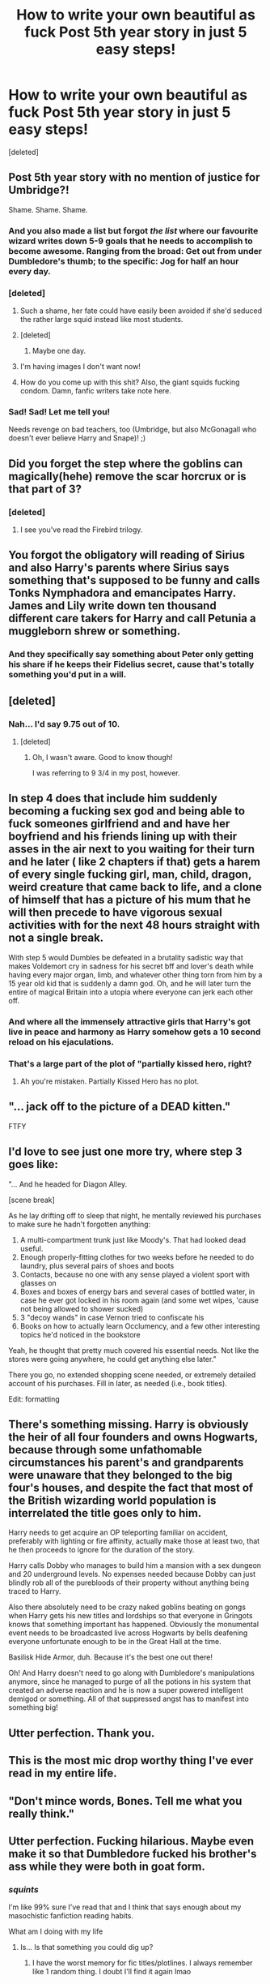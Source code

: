 #+TITLE: How to write your own beautiful as fuck Post 5th year story in just 5 easy steps!

* How to write your own beautiful as fuck Post 5th year story in just 5 easy steps!
:PROPERTIES:
:Score: 232
:DateUnix: 1482530245.0
:DateShort: 2016-Dec-24
:FlairText: RANT
:END:
[deleted]


** Post 5th year story with no mention of justice for Umbridge?!

Shame. Shame. Shame.
:PROPERTIES:
:Author: Ch1pp
:Score: 92
:DateUnix: 1482535003.0
:DateShort: 2016-Dec-24
:END:

*** And you also made a list but forgot /the list/ where our favourite wizard writes down 5-9 goals that he needs to accomplish to become awesome. Ranging from the broad: Get out from under Dumbledore's thumb; to the specific: Jog for half an hour every day.
:PROPERTIES:
:Author: Ch1pp
:Score: 51
:DateUnix: 1482541124.0
:DateShort: 2016-Dec-24
:END:


*** [deleted]
:PROPERTIES:
:Score: 47
:DateUnix: 1482559375.0
:DateShort: 2016-Dec-24
:END:

**** Such a shame, her fate could have easily been avoided if she'd seduced the rather large squid instead like most students.
:PROPERTIES:
:Author: gameboy17
:Score: 20
:DateUnix: 1482566118.0
:DateShort: 2016-Dec-24
:END:


**** [deleted]
:PROPERTIES:
:Score: 2
:DateUnix: 1482875166.0
:DateShort: 2016-Dec-28
:END:

***** Maybe one day.
:PROPERTIES:
:Author: Conneron
:Score: 2
:DateUnix: 1482875471.0
:DateShort: 2016-Dec-28
:END:


**** I'm having images I don't want now!
:PROPERTIES:
:Author: GryffindorTom
:Score: 2
:DateUnix: 1483147876.0
:DateShort: 2016-Dec-31
:END:


**** How do you come up with this shit? Also, the giant squids fucking condom. Damn, fanfic writers take note here.
:PROPERTIES:
:Score: 2
:DateUnix: 1484818492.0
:DateShort: 2017-Jan-19
:END:


*** Sad! Sad! Let me tell you!

Needs revenge on bad teachers, too (Umbridge, but also McGonagall who doesn't ever believe Harry and Snape)! ;)
:PROPERTIES:
:Author: Laxian
:Score: 5
:DateUnix: 1482783425.0
:DateShort: 2016-Dec-26
:END:


** Did you forget the step where the goblins can magically(hehe) remove the scar horcrux or is that part of 3?
:PROPERTIES:
:Author: Shrimpton
:Score: 68
:DateUnix: 1482537160.0
:DateShort: 2016-Dec-24
:END:

*** [deleted]
:PROPERTIES:
:Score: 43
:DateUnix: 1482560006.0
:DateShort: 2016-Dec-24
:END:

**** I see you've read the Firebird trilogy.
:PROPERTIES:
:Author: OutOfNiceUsernames
:Score: 36
:DateUnix: 1482578824.0
:DateShort: 2016-Dec-24
:END:


** You forgot the obligatory will reading of Sirius and also Harry's parents where Sirius says something that's supposed to be funny and calls Tonks Nymphadora and emancipates Harry. James and Lily write down ten thousand different care takers for Harry and call Petunia a muggleborn shrew or something.
:PROPERTIES:
:Author: zombieqatz
:Score: 57
:DateUnix: 1482557975.0
:DateShort: 2016-Dec-24
:END:

*** And they specifically say something about Peter only getting his share if he keeps their Fidelius secret, cause that's totally something you'd put in a will.
:PROPERTIES:
:Author: t1mepiece
:Score: 24
:DateUnix: 1482621536.0
:DateShort: 2016-Dec-25
:END:


** [deleted]
:PROPERTIES:
:Score: 49
:DateUnix: 1482541385.0
:DateShort: 2016-Dec-24
:END:

*** Nah... I'd say 9.75 out of 10.
:PROPERTIES:
:Score: 3
:DateUnix: 1486427391.0
:DateShort: 2017-Feb-07
:END:

**** [deleted]
:PROPERTIES:
:Score: 4
:DateUnix: 1486486221.0
:DateShort: 2017-Feb-07
:END:

***** Oh, I wasn't aware. Good to know though!

I was referring to 9 3/4 in my post, however.
:PROPERTIES:
:Score: 9
:DateUnix: 1486834313.0
:DateShort: 2017-Feb-11
:END:


** In step 4 does that include him suddenly becoming a fucking sex god and being able to fuck someones girlfriend and and have her boyfriend and his friends lining up with their asses in the air next to you waiting for their turn and he later ( like 2 chapters if that) gets a harem of every single fucking girl, man, child, dragon, weird creature that came back to life, and a clone of himself that has a picture of his mum that he will then precede to have vigorous sexual activities with for the next 48 hours straight with not a single break.

With step 5 would Dumbles be defeated in a brutality sadistic way that makes Voldemort cry in sadness for his secret bff and lover's death while having every major organ, limb, and whatever other thing torn from him by a 15 year old kid that is suddenly a damn god. Oh, and he will later turn the entire of magical Britain into a utopia where everyone can jerk each other off.
:PROPERTIES:
:Author: frsuin
:Score: 36
:DateUnix: 1482543291.0
:DateShort: 2016-Dec-24
:END:

*** And where all the immensely attractive girls that Harry's got live in peace and harmony as Harry somehow gets a 10 second reload on his ejaculations.
:PROPERTIES:
:Score: 22
:DateUnix: 1482543586.0
:DateShort: 2016-Dec-24
:END:


*** That's a large part of the plot of "partially kissed hero, right?
:PROPERTIES:
:Author: LucretiusCarus
:Score: 3
:DateUnix: 1482588032.0
:DateShort: 2016-Dec-24
:END:

**** Ah you're mistaken. Partially Kissed Hero has no plot.
:PROPERTIES:
:Score: 18
:DateUnix: 1482787185.0
:DateShort: 2016-Dec-27
:END:


** "... jack off to the picture of a DEAD kitten."

FTFY
:PROPERTIES:
:Author: UndeadBBQ
:Score: 32
:DateUnix: 1482533920.0
:DateShort: 2016-Dec-24
:END:


** I'd love to see just one more try, where step 3 goes like:

"... And he headed for Diagon Alley.

[scene break]

As he lay drifting off to sleep that night, he mentally reviewed his purchases to make sure he hadn't forgotten anything:

1. A multi-compartment trunk just like Moody's. That had looked dead useful.
2. Enough properly-fitting clothes for two weeks before he needed to do laundry, plus several pairs of shoes and boots
3. Contacts, because no one with any sense played a violent sport with glasses on
4. Boxes and boxes of energy bars and several cases of bottled water, in case he ever got locked in his room again (and some wet wipes, 'cause not being allowed to shower sucked)
5. 3 "decoy wands" in case Vernon tried to confiscate his
6. Books on how to actually learn Occlumency, and a few other interesting topics he'd noticed in the bookstore

Yeah, he thought that pretty much covered his essential needs. Not like the stores were going anywhere, he could get anything else later."

There you go, no extended shopping scene needed, or extremely detailed account of his purchases. Fill in later, as needed (i.e., book titles).

Edit: formatting
:PROPERTIES:
:Author: t1mepiece
:Score: 26
:DateUnix: 1482540752.0
:DateShort: 2016-Dec-24
:END:


** There's something missing. Harry is obviously the heir of all four founders and owns Hogwarts, because through some unfathomable circumstances his parent's and grandparents were unaware that they belonged to the big four's houses, and despite the fact that most of the British wizarding world population is interrelated the title goes only to him.

Harry needs to get acquire an OP teleporting familiar on accident, preferably with lighting or fire affinity, actually make those at least two, that he then proceeds to ignore for the duration of the story.

Harry calls Dobby who manages to build him a mansion with a sex dungeon and 20 underground levels. No expenses needed because Dobby can just blindly rob all of the purebloods of their property without anything being traced to Harry.

Also there absolutely need to be crazy naked goblins beating on gongs when Harry gets his new titles and lordships so that everyone in Gringots knows that something important has happened. Obviously the monumental event needs to be broadcasted live across Hogwarts by bells deafening everyone unfortunate enough to be in the Great Hall at the time.

Basilisk Hide Armor, duh. Because it's the best one out there!

Oh! And Harry doesn't need to go along with Dumbledore's manipulations anymore, since he managed to purge of all the potions in his system that created an adverse reaction and he is now a super powered intelligent demigod or something. All of that suppressed angst has to manifest into something big!
:PROPERTIES:
:Author: randoomy
:Score: 23
:DateUnix: 1482575439.0
:DateShort: 2016-Dec-24
:END:


** Utter perfection. Thank you.
:PROPERTIES:
:Author: VorpalPlayer
:Score: 40
:DateUnix: 1482533198.0
:DateShort: 2016-Dec-24
:END:


** This is the most mic drop worthy thing I've ever read in my entire life.
:PROPERTIES:
:Score: 17
:DateUnix: 1482535078.0
:DateShort: 2016-Dec-24
:END:


** "Don't mince words, Bones. Tell me what you really think."
:PROPERTIES:
:Author: Huntrrz
:Score: 14
:DateUnix: 1482541102.0
:DateShort: 2016-Dec-24
:END:


** Utter perfection. Fucking hilarious. Maybe even make it so that Dumbledore fucked his brother's ass while they were both in goat form.
:PROPERTIES:
:Score: 13
:DateUnix: 1482543008.0
:DateShort: 2016-Dec-24
:END:

*** /squints/

I'm like 99% sure I've read that and I think that says enough about my masochistic fanfiction reading habits.

What am I doing with my life
:PROPERTIES:
:Author: imjustafangirl
:Score: 16
:DateUnix: 1482551681.0
:DateShort: 2016-Dec-24
:END:

**** Is... Is that something you could dig up?
:PROPERTIES:
:Author: FreakingTea
:Score: 4
:DateUnix: 1482587682.0
:DateShort: 2016-Dec-24
:END:

***** I have the worst memory for fic titles/plotlines. I always remember like 1 random thing. I doubt I'll find it again lmao
:PROPERTIES:
:Author: imjustafangirl
:Score: 2
:DateUnix: 1482604985.0
:DateShort: 2016-Dec-24
:END:


** Now I really want to read about a fic where Dumbledore is on God cocaine. This sounds awesome.
:PROPERTIES:
:Author: nounusednames
:Score: 11
:DateUnix: 1482585391.0
:DateShort: 2016-Dec-24
:END:

*** I'm not sure if he is on something but he sure acts like it in this one. [[https://www.fanfiction.net/s/11634921][Itachi-Is-That-A-Baby]]
:PROPERTIES:
:Author: randoomy
:Score: 4
:DateUnix: 1482587835.0
:DateShort: 2016-Dec-24
:END:


** I was grinning until I got to step 7, where I actually burst out laughing. So many times I've read one of these dumbass stories and stuck with it because I'm just curious to see where the author is planning to go with it, and so many times I've been hit in in the face with an ABANDONED.
:PROPERTIES:
:Author: Mikklesquid
:Score: 8
:DateUnix: 1482583404.0
:DateShort: 2016-Dec-24
:END:

*** Why it's rare for me to start in progress stories. I can't stand getting 2/3 of the way done and find out its abandoned or not updated in 3 years
:PROPERTIES:
:Author: notwhereyouare
:Score: 4
:DateUnix: 1482594014.0
:DateShort: 2016-Dec-24
:END:


** Did this expire any Fanfic writers out there?
:PROPERTIES:
:Score: 6
:DateUnix: 1482543767.0
:DateShort: 2016-Dec-24
:END:

*** [deleted]
:PROPERTIES:
:Score: 28
:DateUnix: 1482560171.0
:DateShort: 2016-Dec-24
:END:

**** Robst may have gotten a stroke.
:PROPERTIES:
:Author: UndeadBBQ
:Score: 19
:DateUnix: 1482578592.0
:DateShort: 2016-Dec-24
:END:

***** I think that his stories are ample evidence of a previous stroke.
:PROPERTIES:
:Author: LucretiusCarus
:Score: 17
:DateUnix: 1482588253.0
:DateShort: 2016-Dec-24
:END:

****** savage
:PROPERTIES:
:Author: UndeadBBQ
:Score: 13
:DateUnix: 1482590267.0
:DateShort: 2016-Dec-24
:END:


**** I assumed he meant it as an antonym of 'inspire', but killing them would also stop the insanity...
:PROPERTIES:
:Author: wordhammer
:Score: 2
:DateUnix: 1482606447.0
:DateShort: 2016-Dec-24
:END:


*** I'm going to assume you meant inspire.

I have no idea whether your joking or not
:PROPERTIES:
:Author: Skeletickles
:Score: 7
:DateUnix: 1482558027.0
:DateShort: 2016-Dec-24
:END:


*** is expire the opposite of inspire?
:PROPERTIES:
:Author: 944tim
:Score: 2
:DateUnix: 1482607561.0
:DateShort: 2016-Dec-24
:END:


** I think I read that story.. don't forget 4 girlfriends who all get along perfectly, one from each house bonus option Hogwarts as a personified female.
:PROPERTIES:
:Author: 944tim
:Score: 6
:DateUnix: 1482606538.0
:DateShort: 2016-Dec-24
:END:

*** Isn't that the one where Harry gets tattoos and they all fuck by the weekdays?
:PROPERTIES:
:Author: Conneron
:Score: 3
:DateUnix: 1482631071.0
:DateShort: 2016-Dec-25
:END:

**** Yep that's the one linkffn(Harry Potter and the Four Founders)
:PROPERTIES:
:Author: frsuin
:Score: 1
:DateUnix: 1482702406.0
:DateShort: 2016-Dec-26
:END:

***** [[http://www.fanfiction.net/s/4753440/1/][*/Harry Potter and the Four Founders/*]] by [[https://www.fanfiction.net/u/1229909/Darth-Marrs][/Darth Marrs/]]

#+begin_quote
  In which Harry discovers there is more to being the Heir of the Four Founders than than just having really cool tattoos. Powerful Harry, Multi-Ship. Post OOTP. No Slash.
#+end_quote

^{/Site/: [[http://www.fanfiction.net/][fanfiction.net]] *|* /Category/: Harry Potter *|* /Rated/: Fiction M *|* /Chapters/: 30 *|* /Words/: 122,625 *|* /Reviews/: 2,038 *|* /Favs/: 5,323 *|* /Follows/: 2,260 *|* /Updated/: 9/19/2009 *|* /Published/: 12/29/2008 *|* /Status/: Complete *|* /id/: 4753440 *|* /Language/: English *|* /Genre/: Fantasy *|* /Characters/: Harry P. *|* /Download/: [[http://www.ff2ebook.com/old/ffn-bot/index.php?id=4753440&source=ff&filetype=epub][EPUB]] or [[http://www.ff2ebook.com/old/ffn-bot/index.php?id=4753440&source=ff&filetype=mobi][MOBI]]}

--------------

*FanfictionBot*^{1.4.0} *|* [[[https://github.com/tusing/reddit-ffn-bot/wiki/Usage][Usage]]] | [[[https://github.com/tusing/reddit-ffn-bot/wiki/Changelog][Changelog]]] | [[[https://github.com/tusing/reddit-ffn-bot/issues/][Issues]]] | [[[https://github.com/tusing/reddit-ffn-bot/][GitHub]]] | [[[https://www.reddit.com/message/compose?to=tusing][Contact]]]

^{/New in this version: Slim recommendations using/ ffnbot!slim! /Thread recommendations using/ linksub(thread_id)!}
:PROPERTIES:
:Author: FanfictionBot
:Score: 1
:DateUnix: 1482702437.0
:DateShort: 2016-Dec-26
:END:


*** Is it bad that at one point a long time ago I actually liked that story?
:PROPERTIES:
:Author: frsuin
:Score: 2
:DateUnix: 1482628221.0
:DateShort: 2016-Dec-25
:END:

**** we all grow up and cringe at the decisions of our youth
:PROPERTIES:
:Author: 944tim
:Score: 4
:DateUnix: 1482636617.0
:DateShort: 2016-Dec-25
:END:


**** I tried to live with it the first fanfic I ever read linkffn(The Vanishing Cabinet of Time) but I gave up after chapter 30. Haven't read a harem that wasn't pure smut since.
:PROPERTIES:
:Author: VoidWaIker
:Score: 1
:DateUnix: 1482990144.0
:DateShort: 2016-Dec-29
:END:

***** [[http://www.fanfiction.net/s/11123742/1/][*/The Vanishing Cabinet Of Time/*]] by [[https://www.fanfiction.net/u/670787/Vance-McGill][/Vance McGill/]]

#+begin_quote
  After Ron betrays them, Harry and Hermione find themselves in the Room of Requirement during the Battle of Hogwarts. In danger, Harry and Hermione hide in the Vanishing Cabinet -- which abruptly throws them back in time to the end of their third year at Hogwarts, in their younger bodies.
#+end_quote

^{/Site/: [[http://www.fanfiction.net/][fanfiction.net]] *|* /Category/: Harry Potter *|* /Rated/: Fiction M *|* /Chapters/: 41 *|* /Words/: 243,809 *|* /Reviews/: 3,386 *|* /Favs/: 5,709 *|* /Follows/: 7,373 *|* /Updated/: 8/22/2015 *|* /Published/: 3/19/2015 *|* /id/: 11123742 *|* /Language/: English *|* /Genre/: Romance/Adventure *|* /Characters/: <Harry P., Hermione G.> *|* /Download/: [[http://www.ff2ebook.com/old/ffn-bot/index.php?id=11123742&source=ff&filetype=epub][EPUB]] or [[http://www.ff2ebook.com/old/ffn-bot/index.php?id=11123742&source=ff&filetype=mobi][MOBI]]}

--------------

*FanfictionBot*^{1.4.0} *|* [[[https://github.com/tusing/reddit-ffn-bot/wiki/Usage][Usage]]] | [[[https://github.com/tusing/reddit-ffn-bot/wiki/Changelog][Changelog]]] | [[[https://github.com/tusing/reddit-ffn-bot/issues/][Issues]]] | [[[https://github.com/tusing/reddit-ffn-bot/][GitHub]]] | [[[https://www.reddit.com/message/compose?to=tusing][Contact]]]

^{/New in this version: Slim recommendations using/ ffnbot!slim! /Thread recommendations using/ linksub(thread_id)!}
:PROPERTIES:
:Author: FanfictionBot
:Score: 1
:DateUnix: 1482990159.0
:DateShort: 2016-Dec-29
:END:


** I'm dying. Hilarious.
:PROPERTIES:
:Author: Skeletickles
:Score: 12
:DateUnix: 1482532868.0
:DateShort: 2016-Dec-24
:END:


** u/ThatDarnSJDoubleW:
#+begin_quote
  Dementors get real confused around stoned people
#+end_quote

Well, there's an amazing idea. Death Eaters get high to break out of Azkaban, the upperclassmen in PoA are mostly fine when they're in their rooms, weed is a less difficult but less effective Patronus.
:PROPERTIES:
:Author: ThatDarnSJDoubleW
:Score: 2
:DateUnix: 1483042911.0
:DateShort: 2016-Dec-29
:END:


** This whole post is too hilarious! Thank for writing this rant!
:PROPERTIES:
:Author: summereque
:Score: 1
:DateUnix: 1482974671.0
:DateShort: 2016-Dec-29
:END:


** This is the funniest thing I've read in my entire life, I'm literally choking from fucking laughter.
:PROPERTIES:
:Score: 1
:DateUnix: 1484818439.0
:DateShort: 2017-Jan-19
:END:


** Link to the actual story: linkffn(The 101 Guide To Writing the Ultimate Fanfiction by Concept101)

There are a few more ideas added too

EDIT: redid link ffnbot!refresh

EDIT: alright, this isn't working, so I'm going to just link it normally: [[https://www.fanfiction.net/s/12335841/1/The-101-Guide-To-Writing-the-Ultimate-Fanfiction][The 101 Guide To Writing the Ultimate Fanfiction]]
:PROPERTIES:
:Score: 1
:DateUnix: 1486428031.0
:DateShort: 2017-Feb-07
:END:


** Bravo, you managed to say what everyone else on this subreddit has already known since it began. You are truly a very smart individual, that definetly isn't looking for attention by creating a rant about fanfictions that don't exist anymore.
:PROPERTIES:
:Score: -7
:DateUnix: 1482592020.0
:DateShort: 2016-Dec-24
:END:

*** [deleted]
:PROPERTIES:
:Score: 12
:DateUnix: 1482605366.0
:DateShort: 2016-Dec-24
:END:

**** You must be a goblin! SEIZE HIM!
:PROPERTIES:
:Author: raddaya
:Score: 6
:DateUnix: 1482645658.0
:DateShort: 2016-Dec-25
:END:


**** Congrats, it's the only one you'll get.
:PROPERTIES:
:Score: 1
:DateUnix: 1482675670.0
:DateShort: 2016-Dec-25
:END:

***** That burn was almost as good as Malfoy's.
:PROPERTIES:
:Author: fflai
:Score: 1
:DateUnix: 1482875771.0
:DateShort: 2016-Dec-28
:END:

****** But how can he burn? He isn't bright at all!
:PROPERTIES:
:Score: 1
:DateUnix: 1486833432.0
:DateShort: 2017-Feb-11
:END:
